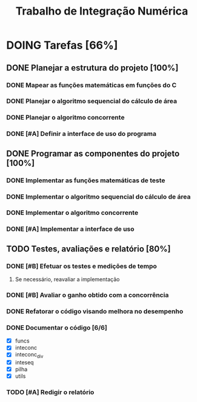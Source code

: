 #+TITLE: Trabalho de Integração Numérica
* DOING Tarefas [66%]
  DEADLINE: <2019-10-29 ter>
** DONE Planejar a estrutura do projeto [100%]
   CLOSED: [2019-10-24 qui 16:43]
*** DONE Mapear as funções matemáticas em funções do C
*** DONE Planejar o algoritmo sequencial do cálculo de área
*** DONE Planejar o algoritmo concorrente
    CLOSED: [2019-10-23 qua 16:30] SCHEDULED: <2019-10-22 ter>
*** DONE [#A] Definir a interface de uso do programa
    CLOSED: [2019-10-24 qui 16:43] SCHEDULED: <2019-10-22 ter>
** DONE Programar as componentes do projeto [100%]
   CLOSED: [2019-10-24 qui 16:43]
*** DONE Implementar as funções matemáticas de teste
*** DONE Implementar o algoritmo sequencial do cálculo de área
*** DONE Implementar o algoritmo concorrente
    CLOSED: [2019-10-23 qua 22:51] SCHEDULED: <2019-10-22 ter>
*** DONE [#A] Implementar a interface de uso
    CLOSED: [2019-10-24 qui 16:43] SCHEDULED: <2019-10-22 ter>
** TODO Testes, avaliações e relatório [80%]
*** DONE [#B] Efetuar os testes e medições de tempo
    CLOSED: [2019-10-24 qui 16:43] SCHEDULED: <2019-10-23 qua>
**** Se necessário, reavaliar a implementação
*** DONE [#B] Avaliar o ganho obtido com a concorrência
    CLOSED: [2019-10-24 qui 16:43] SCHEDULED: <2019-10-23 qua>
*** DONE Refatorar o código visando melhora no desempenho
    CLOSED: [2019-10-27 dom 22:58]
*** DONE Documentar o código [6/6]
    CLOSED: [2019-10-27 dom 23:56] SCHEDULED: <2019-10-26 sáb>
    :LOGBOOK:
    CLOCK: [2019-10-27 dom 23:05]--[2019-10-27 dom 23:56] =>  0:51
    :END:
    - [X] funcs
    - [X] inteconc
    - [X] inteconc_div
    - [X] inteseq
    - [X] pilha
    - [X] utils
*** TODO [#A] Redigir o relatório
    SCHEDULED: <2019-10-26 sáb>
